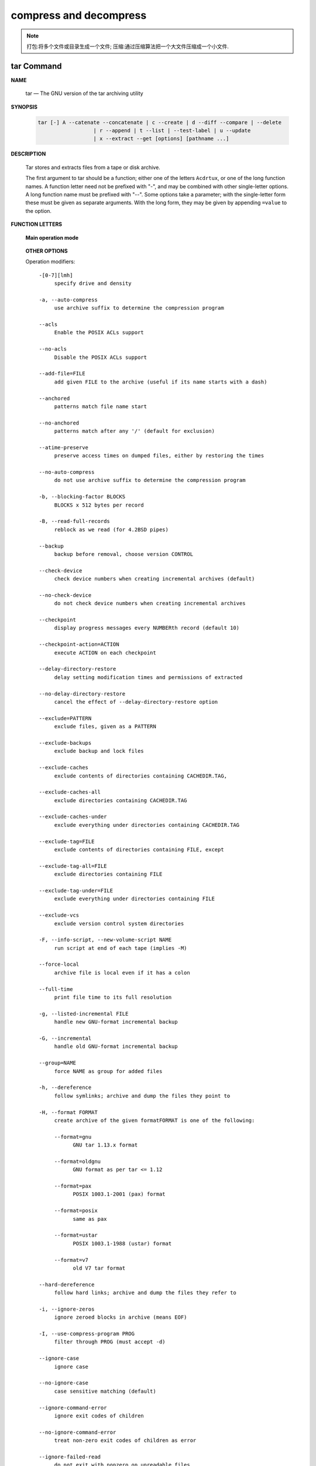 ***********************
compress and decompress
***********************

.. note::

   打包:将多个文件或目录生成一个文件;
   压缩:通过压缩算法把一个大文件压缩成一个小文件.


tar Command
===========

**NAME**

   tar — The GNU version of the tar archiving utility

**SYNOPSIS**

   .. code-block:: sh

      tar [-] A --catenate --concatenate | c --create | d --diff --compare | --delete 
                        | r --append | t --list | --test-label | u --update 
                        | x --extract --get [options] [pathname ...]

**DESCRIPTION**

   Tar stores and extracts files from a tape or disk archive.

   The first argument to tar should be a function; either one of the letters ``Acdrtux``, 
   or one of the long function names. A function letter need not be prefixed with "-",
   and may be combined with other single-letter options. A long function name must be
   prefixed with "--". Some options take a parameter; with the single-letter form these
   must be given as separate arguments. With the long form, they may be given by appending
   ``=value`` to the option.

**FUNCTION LETTERS**

   **Main operation mode**

      .. option:: -A, --catenate, --concatenate
      
         append tar files to an archive

      .. option:: -c, --create
         
         create a new archive

      .. option:: -d, --diff, --compare
         
         find differences between archive and file system

      .. option:: --delete
      
         delete from the archive (not on mag tapes!)

      .. option:: -r, --append
         
         append files to the end of an archive

      .. option:: -t, --list
         
         list the contents of an archive

      .. option:: --test-label
         
         test the archive volume label and exit

      .. option:: -u, --update
         
         only append files newer than copy in archive

      .. option:: -x, --extract, --get
         
         extract files from an archive

      .. option:: -v, --verbose
           
         verbosely list files processed

      .. option:: -f, --file ARCHIVE
           
         use archive file or device ARCHIVE

      .. option:: -C, --directory DIR
           
         change to directory DIR

      .. option:: -j, --bzip2
      .. option:: -z, --gzip, --gunzip --ungzip
      .. option:: -Z, --compress, --uncompress

   **OTHER OPTIONS**

   Operation modifiers::

      -[0-7][lmh]
           specify drive and density

      -a, --auto-compress
           use archive suffix to determine the compression program

      --acls
           Enable the POSIX ACLs support

      --no-acls
           Disable the POSIX ACLs support

      --add-file=FILE
           add given FILE to the archive (useful if its name starts with a dash)

      --anchored
           patterns match file name start

      --no-anchored
           patterns match after any '/' (default for exclusion)

      --atime-preserve
           preserve access times on dumped files, either by restoring the times

      --no-auto-compress
           do not use archive suffix to determine the compression program

      -b, --blocking-factor BLOCKS
           BLOCKS x 512 bytes per record

      -B, --read-full-records
           reblock as we read (for 4.2BSD pipes)

      --backup
           backup before removal, choose version CONTROL

      --check-device
           check device numbers when creating incremental archives (default)

      --no-check-device
           do not check device numbers when creating incremental archives

      --checkpoint
           display progress messages every NUMBERth record (default 10)

      --checkpoint-action=ACTION
           execute ACTION on each checkpoint

      --delay-directory-restore
           delay setting modification times and permissions of extracted

      --no-delay-directory-restore
           cancel the effect of --delay-directory-restore option

      --exclude=PATTERN
           exclude files, given as a PATTERN

      --exclude-backups
           exclude backup and lock files

      --exclude-caches
           exclude contents of directories containing CACHEDIR.TAG,

      --exclude-caches-all
           exclude directories containing CACHEDIR.TAG

      --exclude-caches-under
           exclude everything under directories containing CACHEDIR.TAG

      --exclude-tag=FILE
           exclude contents of directories containing FILE, except

      --exclude-tag-all=FILE
           exclude directories containing FILE

      --exclude-tag-under=FILE
           exclude everything under directories containing FILE

      --exclude-vcs
           exclude version control system directories

      -F, --info-script, --new-volume-script NAME
           run script at end of each tape (implies -M)

      --force-local
           archive file is local even if it has a colon

      --full-time
           print file time to its full resolution

      -g, --listed-incremental FILE
           handle new GNU-format incremental backup

      -G, --incremental
           handle old GNU-format incremental backup

      --group=NAME
           force NAME as group for added files

      -h, --dereference
           follow symlinks; archive and dump the files they point to

      -H, --format FORMAT
           create archive of the given formatFORMAT is one of the following:

           --format=gnu
                 GNU tar 1.13.x format

           --format=oldgnu
                 GNU format as per tar <= 1.12

           --format=pax
                 POSIX 1003.1-2001 (pax) format

           --format=posix
                 same as pax

           --format=ustar
                 POSIX 1003.1-1988 (ustar) format

           --format=v7
                 old V7 tar format

      --hard-dereference
           follow hard links; archive and dump the files they refer to

      -i, --ignore-zeros
           ignore zeroed blocks in archive (means EOF)

      -I, --use-compress-program PROG
           filter through PROG (must accept -d)

      --ignore-case
           ignore case

      --no-ignore-case
           case sensitive matching (default)

      --ignore-command-error
           ignore exit codes of children

      --no-ignore-command-error
           treat non-zero exit codes of children as error

      --ignore-failed-read
           do not exit with nonzero on unreadable files

      --index-file=FILE
           send verbose output to FILE

      -J, --xz

      -k, --keep-old-files
           don't replace existing files when extracting,

      -K, --starting-file MEMBER-NAME
           begin at member MEMBER-NAME when reading the archive

      --keep-directory-symlink
           preserve existing symlinks to directories when extracting

      --keep-newer-files
           don't replace existing files that are newer than their archive copies

      -l, --check-links
           print a message if not all links are dumped

      -L, --tape-length NUMBER
           change tape after writing NUMBER x 1024 bytes

      --level=NUMBER
           dump level for created listed-incremental archive

      --lzip


      --lzma


      --lzop

      -m, --touch
           don't extract file modified time

      -M, --multi-volume
           create/list/extract multi-volume archive

      --mode=CHANGES
           force (symbolic) mode CHANGES for added files

      --mtime=DATE-OR-FILE
           set mtime for added files from DATE-OR-FILE

      -n, --seek
           archive is seekable

      -N, --newer, --after-date DATE-OR-FILE
           only store files newer than DATE-OR-FILE

      --newer-mtime=DATE
           compare date and time when data changed only

      --null
           -T reads null-terminated names, disable -C

      --no-null
           disable the effect of the previous --null option

      --numeric-owner
           always use numbers for user/group names

      -O, --to-stdout
           extract files to standard output

      --occurrence
           process only the NUMBERth occurrence of each file in the archive;

      --old-archive, --portability
           same as --format=v7

      --one-file-system
           stay in local file system when creating archive

      --overwrite
           overwrite existing files when extracting

      --overwrite-dir
           overwrite metadata of existing directories when extracting (default)

      --no-overwrite-dir
           preserve metadata of existing directories

      --owner=NAME
           force NAME as owner for added files

      -p, --preserve-permissions, --same-permissions
           extract information about file permissions (default for superuser)

      -P, --absolute-names
           don't strip leading '/'s from file names

      --pax-option=keyword[[:]=value][,keyword[[:]=value]]...
           control pax keywords

      --posix
           same as --format=posix

      --preserve
           same as both -p and -s

      --quote-chars=STRING
           additionally quote characters from STRING

      --no-quote-chars=STRING
           disable quoting for characters from STRING

      --quoting-style=STYLE
           set name quoting style; see below for valid STYLE values

      -R, --block-number
           show block number within archive with each message

      --record-size=NUMBER
           NUMBER of bytes per record, multiple of 512

      --recursion
           recurse into directories (default)

      --no-recursion
           avoid descending automatically in directories

      --recursive-unlink
           empty hierarchies prior to extracting directory

      --remove-files
           remove files after adding them to the archive

      --restrict
           disable use of some potentially harmful options

      --rmt-command=COMMAND
           use given rmt COMMAND instead of rmt

      --rsh-command=COMMAND
           use remote COMMAND instead of rsh

      -s, --preserve-order, --same-order
           member arguments are listed in the same order as the

      -S, --sparse
           handle sparse files efficiently

      --same-owner
           try extracting files with the same ownership as exists in the archive (default for superuser)

      --no-same-owner
           extract files as yourself (default for ordinary users)

      --no-same-permissions
           apply the user's umask when extracting permissions from the archive (default for ordinary users)

      --no-seek
           archive is not seekable

      --selinux
           Enable the SELinux context support

      --no-selinux
           Disable the SELinux context support

      --show-defaults
           show tar defaults

      --show-omitted-dirs
           when listing or extracting, list each directory that does not match search criteria

      --show-snapshot-field-ranges
           show valid ranges for snapshot-file fields

      --show-transformed-names, --show-stored-names
           show file or archive names after transformation

      --skip-old-files
           don't replace existing files when extracting, silently skip over them

      --sparse-version=MAJOR[.MINOR]
           set version of the sparse format to use (implies --sparse)

      --strip-components=NUMBER
           strip NUMBER leading components from file names on extraction

      --suffix=STRING
           backup before removal, override usual suffix ('~' unless overridden by environment variable SIMPLE_BACKUP_SUFFIX)

      -T, --files-from FILE
           get names to extract or create from FILE

      --to-command=COMMAND
           pipe extracted files to another program

      --totals
           print total bytes after processing the archive;

      --transform, --xform EXPRESSION
           use sed replace EXPRESSION to transform file names

      -U, --unlink-first
           remove each file prior to extracting over it

      --unquote
           unquote filenames read with -T (default)

      --no-unquote
           do not unquote filenames read with -T

      --utc
           print file modification times in UTC

      -V, --label TEXT
           create archive with volume name TEXT; at list/extract time, use TEXT as a globbing pattern for volume name

      --volno-file=FILE
           use/update the volume number in FILE

      -w, --interactive, --confirmation
           ask for confirmation for every action

      -W, --verify
           attempt to verify the archive after writing it

      --warning=KEYWORD
           warning control

      --wildcards
           use wildcards (default for exclusion)

      --wildcards-match-slash
           wildcards match '/' (default for exclusion)

      --no-wildcards-match-slash
           wildcards do not match '/'

     --no-wildcards
           verbatim string matching

      -X, --exclude-from FILE
           exclude patterns listed in FILE

      --xattrs
           Enable extended attributes support

      --xattrs-exclude=MASK
           specify the exclude pattern for xattr keys

      --xattrs-include=MASK
           specify the include pattern for xattr keys

      --no-xattrs
           Disable extended attributes support

.. note::

   z 选项表示 tar.gz 是使用 gzip 压缩的文件;
   j 选项表示 tar.bz2 是使用 bzip2 压缩的文件.


**EXAMPLES**

   .. code-block:: sh

      # Create archive.tar from files foo and bar.
      $ tar -cf archive.tar foo bar
      
      # List all files in archive.tar verbosely.
      $ tar -tvf archive.tar
      
      # Extract all files from archive.tar.
      $ tar -xf archive.tar

      tar -jcvf filename.tar.bz2  filelist # 压缩文件
      tar -jtvf filename.tar.bz2 # 查看压缩文件内容
      tar -jxvf filename.tar.bz2 -C directory # 解压到指定文件目录
      tar -zcvf b2.tar.gz ./*
      tar --exclude *.pdf -zcvf b2.tar.gz ./* #排除当前目录下的 pdf 文件
      tar -ztvf b2.tar.gz
      tar -zxvf backup.tar.gz -C ./test/
      tar --newer "2017/01/01" -zcf  photo.tar.gz  ./Desktop/Screenshot/* #压缩比指定日期早的文件
      tar -zxvf photo.tar.gz *.png #只解压包内的 png 文件


**SEE ALSO**
   
   tar(5), symlink(7), rmt(8)


gzip/gunzip command
===================

.. code-block:: sh
   :caption: Usage

   $ gzip -h
   Usage: gzip [OPTION]... [FILE]...
   Compress or uncompress FILEs (by default, compress FILES in-place).
   
   Mandatory arguments to long options are mandatory for short options too.
   
     -a, --ascii       ascii text; convert end-of-line using local conventions
     -c, --stdout      write on standard output, keep original files unchanged
     -d, --decompress  decompress
     -f, --force       force overwrite of output file and compress links
     -h, --help        give this help
     -k, --keep        keep (don't delete) input files
     -l, --list        list compressed file contents
     -L, --license     display software license
     -n, --no-name     do not save or restore the original name and time stamp
     -N, --name        save or restore the original name and time stamp
     -q, --quiet       suppress all warnings
     -r, --recursive   operate recursively on directories
         --rsyncable   make rsync-friendly archive
     -S, --suffix=SUF  use suffix SUF on compressed files
         --synchronous synchronous output (safer if system crashes, but slower)
     -t, --test        test compressed file integrity
     -v, --verbose     verbose mode
     -V, --version     display version number
     -1, --fast        compress faster
     -9, --best        compress better
   
   With no FILE, or when FILE is -, read standard input.
   
.. code-block:: sh
   :caption: Examples

   $ gunzip -nk 05nanjing.txt.gz  # use the name of zip file
   $ gunzip -Nk 06nanjing.txt.gz  # use the original file name in the zip file

   $ ll *.gz
   -rw-r--r-- 1 cuiyb 1049089 424943 Jun 28 14:56 06nanjing.txt.gz
   -rw-r--r-- 1 cuiyb 1049089 424716 Jun 28 14:56 07nanjing.txt.gz
   -rw-r--r-- 1 cuiyb 1049089 423827 Jun 28 14:56 08nanjing.txt.gz
   -rw-r--r-- 1 cuiyb 1049089 422795 Jun 28 14:56 09nanjing.txt.gz

   $ find . -type f -name "*.gz" -exec gunzip -nk \{\} \;

   $ ll *.txt
   -rw-r--r-- 1 cuiyb 1049089 1955776 Jun 28 14:56 06nanjing.txt
   -rw-r--r-- 1 cuiyb 1049089 1952338 Jun 28 14:56 07nanjing.txt
   -rw-r--r-- 1 cuiyb 1049089 1949276 Jun 28 14:56 08nanjing.txt
   -rw-r--r-- 1 cuiyb 1049089 1944800 Jun 28 14:56 09nanjing.txt
